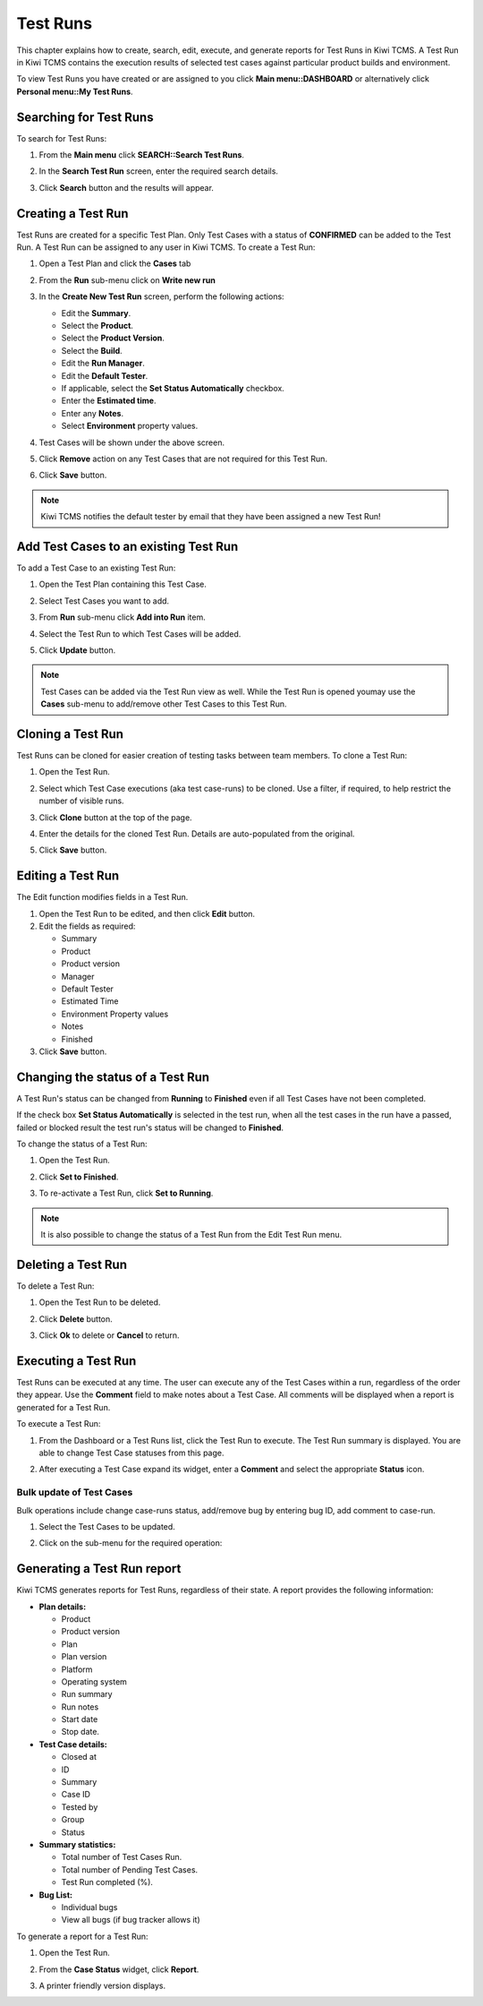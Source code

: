 .. _testrun:

Test Runs
=========

This chapter explains how to create, search, edit, execute, and generate
reports for Test Runs in Kiwi TCMS. A Test Run in Kiwi TCMS contains the execution results
of selected test cases against particular product builds and environment.

To view Test Runs you have created or are assigned to you click **Main menu::DASHBOARD**
or alternatively click **Personal menu::My Test Runs**.

Searching for Test Runs
-----------------------

To search for Test Runs:

#. From the **Main menu** click **SEARCH::Search Test Runs**.

   |The Testing menu 2|

#. In the **Search Test Run** screen, enter the required search details.

   |The Search Test Run screen|

#. Click **Search** button and the results will appear.

   |Test Run search results|

.. _creating-testrun:

Creating a Test Run
-------------------

Test Runs are created for a specific Test Plan. Only Test Cases with a
status of **CONFIRMED** can be added to the Test Run. A Test Run can be
assigned to any user in Kiwi TCMS. To create a Test Run:

#. Open a Test Plan and click the **Cases** tab
#. From the **Run** sub-menu click on **Write new run**

   |The New Run button|

#. In the **Create New Test Run** screen, perform the following actions:

   -  Edit the **Summary**.
   -  Select the **Product**.
   -  Select the **Product Version**.
   -  Select the **Build**.
   -  Edit the **Run Manager**.
   -  Edit the **Default Tester**.
   -  If applicable, select the **Set Status Automatically** checkbox.
   -  Enter the **Estimated time**.
   -  Enter any **Notes**.
   -  Select **Environment** property values.

   |The Create New Test Run screen|

#. Test Cases will be shown under the above screen.
#. Click **Remove** action on any Test Cases that are not required for this Test Run.
#. Click **Save** button.

.. note::

    Kiwi TCMS notifies the default tester by email that they have been assigned a
    new Test Run!

Add Test Cases to an existing Test Run
--------------------------------------

To add a Test Case to an existing Test Run:

#. Open the Test Plan containing this Test Case.
#. Select Test Cases you want to add.
#. From **Run** sub-menu click **Add into Run** item.

   |The Add cases to run button|

#. Select the Test Run to which Test Cases will be added.
#. Click **Update** button.

   |The Update button|

.. note::

    Test Cases can be added via the Test Run view as well. While the Test Run is
    opened youmay use the **Cases** sub-menu to add/remove other Test Cases to this Test Run.


Cloning a Test Run
------------------

Test Runs can be cloned for easier creation of testing tasks between team members.
To clone a Test Run:

#. Open the Test Run.
#. Select which Test Case executions (aka test case-runs) to be cloned.
   Use a filter, if required, to help restrict the number of visible
   runs.
#. Click **Clone** button at the top of the page.

   |The Clone button 2|

#. Enter the details for the cloned Test Run. Details are auto-populated from the original.
#. Click **Save** button.

Editing a Test Run
------------------

The Edit function modifies fields in a Test Run.

#. Open the Test Run to be edited, and then click **Edit** button.
#. Edit the fields as required:

   -  Summary
   -  Product
   -  Product version
   -  Manager
   -  Default Tester
   -  Estimated Time
   -  Environment Property values
   -  Notes
   -  Finished

#. Click **Save** button.

Changing the status of a Test Run
---------------------------------

A Test Run's status can be changed from **Running** to **Finished** even
if all Test Cases have not been completed.

If the check box **Set Status Automatically** is selected in the test
run, when all the test cases in the run have a passed, failed or blocked
result the test run's status will be changed to **Finished**.

To change the status of a Test Run:

#. Open the Test Run.
#. Click **Set to Finished**.

   |The Set to finished button|

#. To re-activate a Test Run, click **Set to Running**.

   |The Set to running button|

.. note::

  It is also possible to change the status of a Test Run from the Edit
  Test Run menu.

Deleting a Test Run
-------------------

To delete a Test Run:

#. Open the Test Run to be deleted.
#. Click **Delete** button.
#. Click **Ok** to delete or **Cancel** to return.

   |The Delete confirmation screen.|

.. _executing-testrun:

Executing a Test Run
--------------------

Test Runs can be executed at any time. The user can execute any of the
Test Cases within a run, regardless of the order they appear. Use the
**Comment** field to make notes about a Test Case. All comments will be
displayed when a report is generated for a Test Run.

To execute a Test Run:

#. From the Dashboard or a Test Runs list, click the Test Run to execute. The Test Run
   summary is displayed.  You are able to change Test Case statuses from this page. 

   |The Test Run summary|


#. After executing a Test Case expand its widget, enter a **Comment** and
   select the appropriate **Status** icon.

   |A Test Case|


Bulk update of Test Cases
~~~~~~~~~~~~~~~~~~~~~~~~~

Bulk operations include change case-runs status, add/remove bug by entering
bug ID, add comment to case-run.

#. Select the Test Cases to be updated.
#. Click on the sub-menu for the required operation:

    |Test Case-run bulk menu|

.. _generate-testrun-report:

Generating a Test Run report
----------------------------

Kiwi TCMS generates reports for Test Runs, regardless of their state. A
report provides the following information:

-  **Plan details:**

   -  Product
   -  Product version
   -  Plan
   -  Plan version
   -  Platform
   -  Operating system
   -  Run summary
   -  Run notes
   -  Start date
   -  Stop date.

-  **Test Case details:**

   -  Closed at
   -  ID
   -  Summary
   -  Case ID
   -  Tested by
   -  Group
   -  Status

-  **Summary statistics:**

   -  Total number of Test Cases Run.
   -  Total number of Pending Test Cases.
   -  Test Run completed (%).

-  **Bug List:**

   -  Individual bugs
   -  View all bugs (if bug tracker allows it)

To generate a report for a Test Run:

#. Open the Test Run.
#. From the **Case Status** widget, click **Report**.

   |The Report button|

#. A printer friendly version displays.

.. |The New Run button| image:: ../_static/Click_Write_New_Run.png
.. |The Create New Test Run screen| image:: ../_static/Create_New_Test_Run.png
.. |The Add cases to run button| image:: ../_static/Click_Add_Cases_to_Run.png
.. |The Update button| image:: ../_static/Select_Plan_Click_Update.png
.. |The Testing menu 2| image:: ../_static/Click_Runs.png
.. |The Search Test Run screen| image:: ../_static/Runs_Home.png
.. |Test Run search results| image:: ../_static/Search_Results.png
.. |The Delete confirmation screen.| image:: ../_static/Ok_Delete.png
.. |The Clone button 2| image:: ../_static/Clone_Test_Run.png
.. |The Test Run summary| image:: ../_static/Runs_Details.png
.. |A Test Case| image:: ../_static/Enter_Test_Results.png
.. |image70| image:: ../_static/idle.png
.. |image71| image:: ../_static/running.png
.. |image72| image:: ../_static/paused.png
.. |image73| image:: ../_static/pass.png
.. |image74| image:: ../_static/failed.png
.. |image75| image:: ../_static/blocked.png
.. |image76| image:: ../_static/error.png
.. |image77| image:: ../_static/waived.png
.. |The Set to finished button| image:: ../_static/Set_To_Finished.png
.. |The Set to running button| image:: ../_static/Set_To_Running.png
.. |The Report button| image:: ../_static/Click_Report.png
.. |Test Case-run bulk menu| image:: ../_static/Test_Run_Bulk_Update_Menu.png
